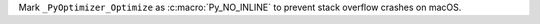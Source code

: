 Mark ``_PyOptimizer_Optimize`` as :c:macro:`Py_NO_INLINE` to
prevent stack overflow crashes on macOS.
